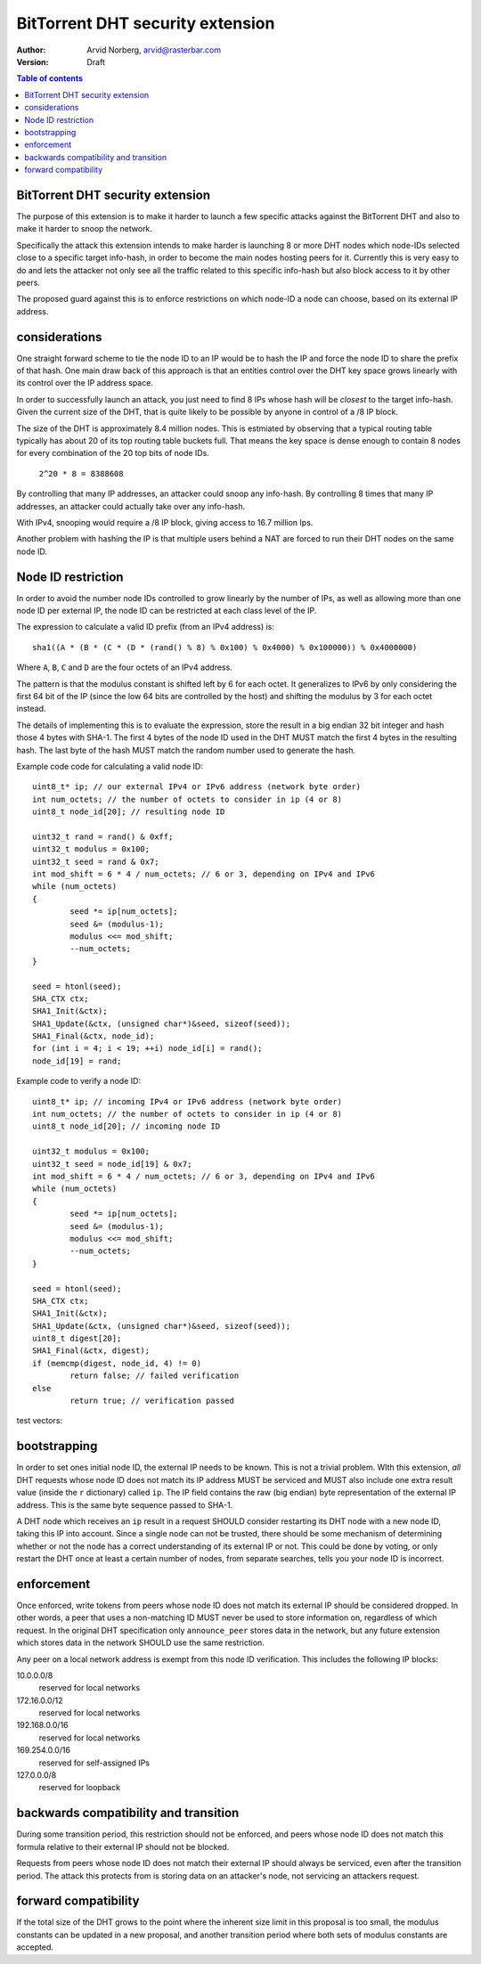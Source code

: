=================================
BitTorrent DHT security extension
=================================

:Author: Arvid Norberg, arvid@rasterbar.com
:Version: Draft

.. contents:: Table of contents
  :depth: 2
  :backlinks: none

BitTorrent DHT security extension
---------------------------------

The purpose of this extension is to make it harder to launch a few
specific attacks against the BitTorrent DHT and also to make it harder
to snoop the network.

Specifically the attack this extension intends to make harder is launching
8 or more DHT nodes which node-IDs selected close to a specific target
info-hash, in order to become the main nodes hosting peers for it. Currently
this is very easy to do and lets the attacker not only see all the traffic
related to this specific info-hash but also block access to it by other
peers.

The proposed guard against this is to enforce restrictions on which node-ID
a node can choose, based on its external IP address.

considerations
--------------

One straight forward scheme to tie the node ID to an IP would be to hash
the IP and force the node ID to share the prefix of that hash. One main
draw back of this approach is that an entities control over the DHT key
space grows linearly with its control over the IP address space.

In order to successfully launch an attack, you just need to find 8 IPs
whose hash will be *closest* to the target info-hash. Given the current
size of the DHT, that is quite likely to be possible by anyone in control
of a /8 IP block.

The size of the DHT is approximately 8.4 million nodes. This is estmiated
by observing that a typical routing table typically has about 20 of its
top routing table buckets full. That means the key space is dense enough
to contain 8 nodes for every combination of the 20 top bits of node IDs.

	``2^20 * 8 = 8388608``

By controlling that many IP addresses, an attacker could snoop any info-hash.
By controlling 8 times that many IP addresses, an attacker could actually
take over any info-hash.

With IPv4, snooping would require a /8 IP block, giving access to 16.7 million
Ips.

Another problem with hashing the IP is that multiple users behind a NAT are
forced to run their DHT nodes on the same node ID.

Node ID restriction
-------------------

In order to avoid the number node IDs controlled to grow linearly by the number
of IPs, as well as allowing more than one node ID per external IP, the node
ID can be restricted at each class level of the IP.

The expression to calculate a valid ID prefix (from an IPv4 address) is::

	sha1((A * (B * (C * (D * (rand() % 8) % 0x100) % 0x4000) % 0x100000)) % 0x4000000)

Where ``A``, ``B``, ``C`` and ``D`` are the four octets of an IPv4 address.

The pattern is that the modulus constant is shifted left by 6 for each octet.
It generalizes to IPv6 by only considering the first 64 bit of the IP (since
the low 64 bits are controlled by the host) and shifting the modulus by 3 for
each octet instead.

The details of implementing this is to evaluate the expression, store the
result in a big endian 32 bit integer and hash those 4 bytes with SHA-1.
The first 4 bytes of the node ID used in the DHT MUST match the first 4
bytes in the resulting hash. The last byte of the hash MUST match the
random number used to generate the hash.

.. image:: ip_id_v4.png
.. image:: ip_id_v6.png

Example code code for calculating a valid node ID::

	uint8_t* ip; // our external IPv4 or IPv6 address (network byte order)
	int num_octets; // the number of octets to consider in ip (4 or 8)
	uint8_t node_id[20]; // resulting node ID

	uint32_t rand = rand() & 0xff;
	uint32_t modulus = 0x100;
	uint32_t seed = rand & 0x7;
	int mod_shift = 6 * 4 / num_octets; // 6 or 3, depending on IPv4 and IPv6
	while (num_octets)
	{
		seed *= ip[num_octets];
		seed &= (modulus-1);
		modulus <<= mod_shift;
		--num_octets;
	}

	seed = htonl(seed);
	SHA_CTX ctx;
	SHA1_Init(&ctx);
	SHA1_Update(&ctx, (unsigned char*)&seed, sizeof(seed));
	SHA1_Final(&ctx, node_id);
	for (int i = 4; i < 19; ++i) node_id[i] = rand();
	node_id[19] = rand;

Example code to verify a node ID::

	uint8_t* ip; // incoming IPv4 or IPv6 address (network byte order)
	int num_octets; // the number of octets to consider in ip (4 or 8)
	uint8_t node_id[20]; // incoming node ID

	uint32_t modulus = 0x100;
	uint32_t seed = node_id[19] & 0x7;
	int mod_shift = 6 * 4 / num_octets; // 6 or 3, depending on IPv4 and IPv6
	while (num_octets)
	{
		seed *= ip[num_octets];
		seed &= (modulus-1);
		modulus <<= mod_shift;
		--num_octets;
	}

	seed = htonl(seed);
	SHA_CTX ctx;
	SHA1_Init(&ctx);
	SHA1_Update(&ctx, (unsigned char*)&seed, sizeof(seed));
	uint8_t digest[20];
	SHA1_Final(&ctx, digest);
	if (memcmp(digest, node_id, 4) != 0)
		return false; // failed verification
	else
		return true; // verification passed

test vectors:

bootstrapping
-------------

In order to set ones initial node ID, the external IP needs to be known. This
is not a trivial problem. WIth this extension, *all* DHT requests whose node
ID does not match its IP address MUST be serviced and MUST also include one
extra result value (inside the ``r`` dictionary) called ``ip``. The IP field
contains the raw (big endian) byte representation of the external IP address.
This is the same byte sequence passed to SHA-1.

A DHT node which receives an ``ip`` result in a request SHOULD consider restarting
its DHT node with a new node ID, taking this IP into account. Since a single node
can not be trusted, there should be some mechanism of determining whether or
not the node has a correct understanding of its external IP or not. This could
be done by voting, or only restart the DHT once at least a certain number of
nodes, from separate searches, tells you your node ID is incorrect.

enforcement
-----------

Once enforced, write tokens from peers whose node ID does not match its external
IP should be considered dropped. In other words, a peer that uses a non-matching
ID MUST never be used to store information on, regardless of which request. In the
original DHT specification only ``announce_peer`` stores data in the network,
but any future extension which stores data in the network SHOULD use the same
restriction.

Any peer on a local network address is exempt from this node ID verification.
This includes the following IP blocks:

10.0.0.0/8
	reserved for local networks
172.16.0.0/12
	reserved for local networks
192.168.0.0/16
	reserved for local networks
169.254.0.0/16
	reserved for self-assigned IPs
127.0.0.0/8
	reserved for loopback


backwards compatibility and transition
--------------------------------------

During some transition period, this restriction should not be enforced, and
peers whose node ID does not match this formula relative to their external IP
should not be blocked.

Requests from peers whose node ID does not match their external IP should
always be serviced, even after the transition period. The attack this protects
from is storing data on an attacker's node, not servicing an attackers request.

forward compatibility
---------------------

If the total size of the DHT grows to the point where the inherent size limit
in this proposal is too small, the modulus constants can be updated in a new
proposal, and another transition period where both sets of modulus constants
are accepted.

